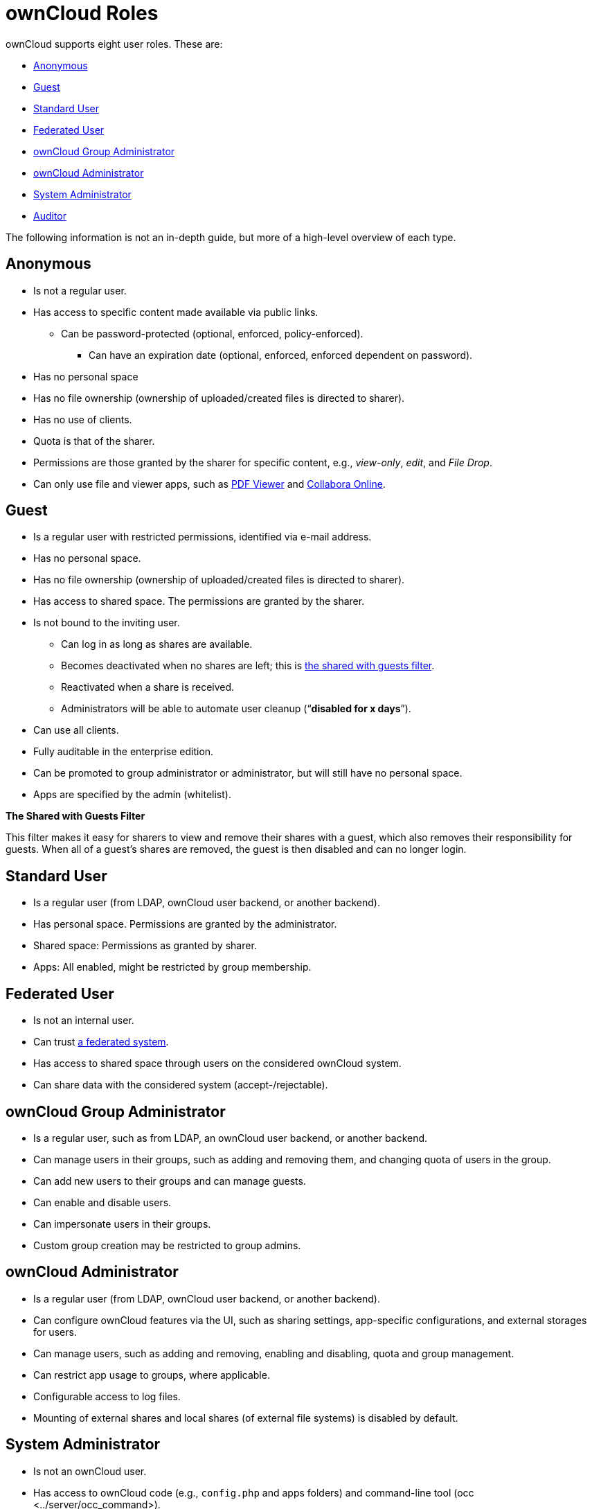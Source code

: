 ownCloud Roles
==============

ownCloud supports eight user roles. These are:

* link:anonymous[Anonymous]
* link:guest[Guest]
* link:standard-user[Standard User]
* link:federated-user[Federated User]
* link:owncloud-group-administrator[ownCloud Group Administrator]
* link:owncloud-administrator[ownCloud Administrator]
* link:system-administrator[System Administrator]
* link:auditor[Auditor]

The following information is not an in-depth guide, but more of a
high-level overview of each type.

[[anonymous]]
Anonymous
---------

* Is not a regular user.
* Has access to specific content made available via public links.
** Can be password-protected (optional, enforced, policy-enforced).
+
- Can have an expiration date (optional, enforced, enforced dependent on
password).
* Has no personal space
* Has no file ownership (ownership of uploaded/created files is directed
to sharer).
* Has no use of clients.
* Quota is that of the sharer.
* Permissions are those granted by the sharer for specific content,
e.g., _view-only_, _edit_, and _File Drop_.
* Can only use file and viewer apps, such as
https://marketplace.owncloud.com/apps/files_pdfviewer[PDF Viewer] and
https://marketplace.owncloud.com/apps/richdocuments[Collabora Online].

[[guest]]
Guest
-----

* Is a regular user with restricted permissions, identified via e-mail
address.
* Has no personal space.
* Has no file ownership (ownership of uploaded/created files is directed
to sharer).
* Has access to shared space. The permissions are granted by the sharer.
* Is not bound to the inviting user.
** Can log in as long as shares are available.
** Becomes deactivated when no shares are left; this is xref:the-shared-with-guests-filter[the shared with guests filter].
** Reactivated when a share is received.
** Administrators will be able to automate user cleanup (``**disabled
for x days**'').
* Can use all clients.
* Fully auditable in the enterprise edition.
* Can be promoted to group administrator or administrator, but will
still have no personal space.
* Apps are specified by the admin (whitelist).

[[the-shared-with-guests-filter]]
*The Shared with Guests Filter*

This filter makes it easy for sharers to view and remove their shares
with a guest, which also removes their responsibility for guests. When
all of a guest’s shares are removed, the guest is then disabled and can
no longer login.

[[standard-user]]
Standard User
-------------

* Is a regular user (from LDAP, ownCloud user backend, or another
backend).
* Has personal space. Permissions are granted by the administrator.
* Shared space: Permissions as granted by sharer.
* Apps: All enabled, might be restricted by group membership.

[[federated-user]]
Federated User
--------------

* Is not an internal user.
* Can trust xref:faq/index.adoc#what-is-a-federated-system[a federated system].
* Has access to shared space through users on the considered ownCloud system.
* Can share data with the considered system (accept-/rejectable).

[[owncloud-group-administrator]]
ownCloud Group Administrator
----------------------------

* Is a regular user, such as from LDAP, an ownCloud user backend, or
another backend.
* Can manage users in their groups, such as adding and removing them,
and changing quota of users in the group.
* Can add new users to their groups and can manage guests.
* Can enable and disable users.
* Can impersonate users in their groups.
* Custom group creation may be restricted to group admins.

[[owncloud-administrator]]
ownCloud Administrator
----------------------

* Is a regular user (from LDAP, ownCloud user backend, or another
backend).
* Can configure ownCloud features via the UI, such as sharing settings,
app-specific configurations, and external storages for users.
* Can manage users, such as adding and removing, enabling and disabling,
quota and group management.
* Can restrict app usage to groups, where applicable.
* Configurable access to log files.
* Mounting of external shares and local shares (of external file
systems) is disabled by default.

[[system-administrator]]
System Administrator
--------------------

* Is not an ownCloud user.
* Has access to ownCloud code (e.g., `config.php` and apps folders) and
command-line tool (occ <../server/occ_command>).
* Configures and maintains the ownCloud environment (_PHP_, _Webserver_,
_DB_, _Storage_, _Redis_, _Firewall_, _Cron_, and _LDAP_, etc.).
* Maintains ownCloud, such as updates, backups, and installs extensions.
* Can manage users and groups, such as via occ <../server/occ_command>.
* Has access to the master key when storage encryption is used.
* *Storage admin:* Encryption at rest, which prevents the storage
administrator from having access to data stored in ownCloud.
* *DB admin:* Calendar/Contacts etc. DB entries not encrypted.

[[auditor]]
Auditor
-------

* Is not an ownCloud user.
* Conducts usage and compliance audits in enterprise scenarios.
* App logs (especially
https://marketplace.owncloud.com/apps/admin_audit[Auditlog]) can be
separated from ownCloud log. This separates the Auditor and Sysadmin
roles. An `audit.log` file can be enabled, which the Sysadmin can’t
access.
* *Best practice:* parse separated log to an external analyzing tool.
